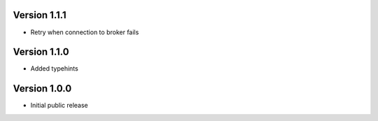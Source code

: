 Version 1.1.1
-------------

-   Retry when connection to broker fails

Version 1.1.0
-------------

-   Added typehints

Version 1.0.0
-------------

-   Initial public release
